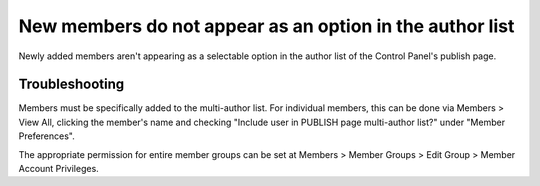New members do not appear as an option in the author list
=========================================================

Newly added members aren't appearing as a selectable option in the
author list of the Control Panel's publish page.

Troubleshooting
---------------

Members must be specifically added to the multi-author list. For
individual members, this can be done via Members > View All, clicking
the member's name and checking "Include user in PUBLISH page
multi-author list?" under "Member Preferences".

The appropriate permission for entire member groups can be set at
Members > Member Groups > Edit Group > Member Account Privileges.
